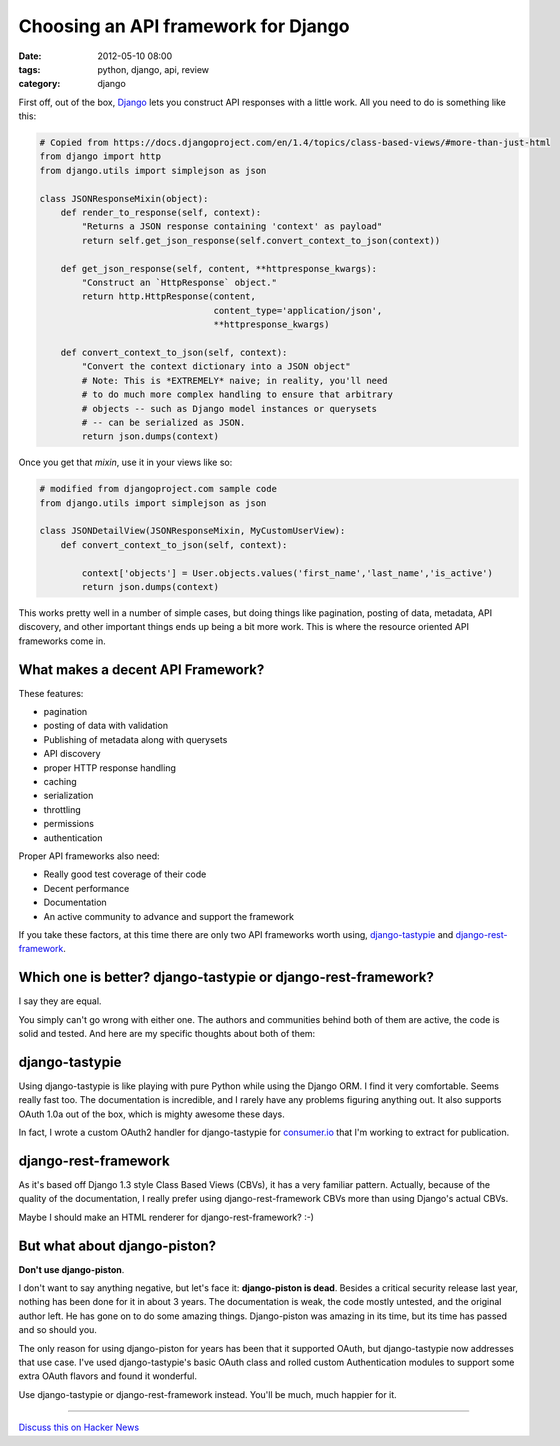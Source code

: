 ====================================
Choosing an API framework for Django
====================================

:date: 2012-05-10 08:00
:tags: python, django, api, review
:category: django

First off, out of the box, Django_ lets you construct API responses with a little work. All you need to do is something like this:

.. _Django: http://djangoproject.com

.. code-block:: python

    # Copied from https://docs.djangoproject.com/en/1.4/topics/class-based-views/#more-than-just-html
    from django import http
    from django.utils import simplejson as json

    class JSONResponseMixin(object):
        def render_to_response(self, context):
            "Returns a JSON response containing 'context' as payload"
            return self.get_json_response(self.convert_context_to_json(context))

        def get_json_response(self, content, **httpresponse_kwargs):
            "Construct an `HttpResponse` object."
            return http.HttpResponse(content,
                                     content_type='application/json',
                                     **httpresponse_kwargs)

        def convert_context_to_json(self, context):
            "Convert the context dictionary into a JSON object"
            # Note: This is *EXTREMELY* naive; in reality, you'll need
            # to do much more complex handling to ensure that arbitrary
            # objects -- such as Django model instances or querysets
            # -- can be serialized as JSON.
            return json.dumps(context)
            
Once you get that `mixin`, use it in your views like so:

.. code-block:: python

    # modified from djangoproject.com sample code
    from django.utils import simplejson as json

    class JSONDetailView(JSONResponseMixin, MyCustomUserView):
        def convert_context_to_json(self, context):
            
            context['objects'] = User.objects.values('first_name','last_name','is_active')
            return json.dumps(context)

This works pretty well in a number of simple cases, but doing things like pagination, posting of data, metadata, API discovery, and other important things ends up being a bit more work. This is where the resource oriented API frameworks come in.

What makes a decent API Framework?
===================================

These features:

* pagination
* posting of data with validation
* Publishing of metadata along with querysets
* API discovery
* proper HTTP response handling
* caching
* serialization
* throttling
* permissions
* authentication

Proper API frameworks also need:

* Really good test coverage of their code
* Decent performance
* Documentation
* An active community to advance and support the framework

If you take these factors, at this time there are only two API frameworks worth using, `django-tastypie`_ and `django-rest-framework`_.

.. _`django-tastypie`: http://django-tastypie.readthedocs.org/
.. _`django-rest-framework`: http://django-rest-framework.org/

Which one is better? django-tastypie or django-rest-framework?
===============================================================

I say they are equal.

You simply can't go wrong with either one. The authors and communities behind both of them are active, the code is solid and tested. And here are my specific thoughts about both of them:

django-tastypie 
================

Using django-tastypie is like playing with pure Python while using the Django ORM. I find it very comfortable. Seems really fast too. The documentation is incredible, and I rarely have any problems figuring anything out. It also supports OAuth 1.0a out of the box, which is mighty awesome these days.

In fact, I wrote a custom OAuth2 handler for django-tastypie for `consumer.io`_ that I'm working to extract for publication.

.. _`consumer.io`: http://consumer.io


django-rest-framework
======================

As it's based off Django 1.3 style Class Based Views (CBVs), it has a very familiar pattern. Actually, because of the quality of the documentation, I really prefer using django-rest-framework CBVs more than using Django's actual CBVs. 

Maybe I should make an HTML renderer for django-rest-framework? :-)

But what about django-piston?
==============================

**Don't use django-piston**.

I don't want to say anything negative, but let's face it: **django-piston is dead**. Besides a critical security release last year, nothing has been done for it in about 3 years. The documentation is weak, the code mostly untested, and the original author left. He has gone on to do some amazing things. Django-piston was amazing in its time, but its time has passed and so should you.

The only reason for using django-piston for years has been that it supported OAuth, but django-tastypie now addresses that use case. I've used django-tastypie's basic OAuth class and rolled custom Authentication modules to support some extra OAuth flavors and found it wonderful.

Use django-tastypie or django-rest-framework instead. You'll be much, much happier for it.

----

`Discuss this on Hacker News`_

.. _`Discuss this on Hacker News`: http://news.ycombinator.com/item?id=3954314
